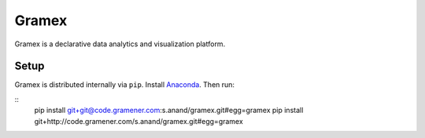 Gramex
======

Gramex is a declarative data analytics and visualization platform.


Setup
-----

Gramex is distributed internally via ``pip``. Install
`Anaconda <http://continuum.io/downloads>`__. Then run:

::
    pip install git+git@code.gramener.com:s.anand/gramex.git#egg=gramex
    pip install git+http://code.gramener.com/s.anand/gramex.git#egg=gramex

